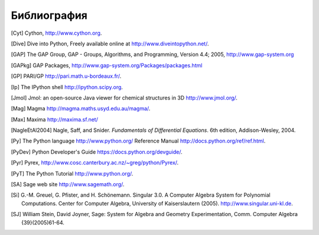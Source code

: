 ************
Библиография
************

..  [Cyt] Cython, http://www.cython.org.

..  [Dive] Dive into Python, Freely available online at
    http://www.diveintopython.net/.

..  [GAP] The GAP Group, GAP - Groups, Algorithms, and
    Programming, Version 4.4; 2005, http://www.gap-system.org

..  [GAPkg] GAP Packages,
    http://www.gap-system.org/Packages/packages.html

..  [GP] PARI/GP http://pari.math.u-bordeaux.fr/.

..  [Ip] The IPython shell http://ipython.scipy.org.

..  [Jmol] Jmol: an open-source Java viewer for chemical
    structures in 3D http://www.jmol.org/.

..  [Mag] Magma http://magma.maths.usyd.edu.au/magma/.

..  [Max] Maxima http://maxima.sf.net/

..  [NagleEtAl2004] Nagle, Saff, and Snider.
    *Fundamentals of Differential Equations*. 6th edition, Addison-Wesley,
    2004.

..  [Py] The Python language http://www.python.org/
    Reference Manual http://docs.python.org/ref/ref.html.

..  [PyDev] Python Developer's Guide
    https://docs.python.org/devguide/.

..  [Pyr] Pyrex,
    http://www.cosc.canterbury.ac.nz/~greg/python/Pyrex/.

..  [PyT] The Python Tutorial http://www.python.org/.

..  [SA] Sage web site http://www.sagemath.org/.

..  [Si] \G.-M. Greuel, G. Pfister, and H. Schönemann. Singular
    3.0. A Computer Algebra System for Polynomial Computations. Center
    for Computer Algebra, University of Kaiserslautern (2005).
    http://www.singular.uni-kl.de.

..  [SJ] William Stein, David Joyner, Sage: System for Algebra and
    Geometry Experimentation, Comm. Computer Algebra {39}(2005)61-64.

